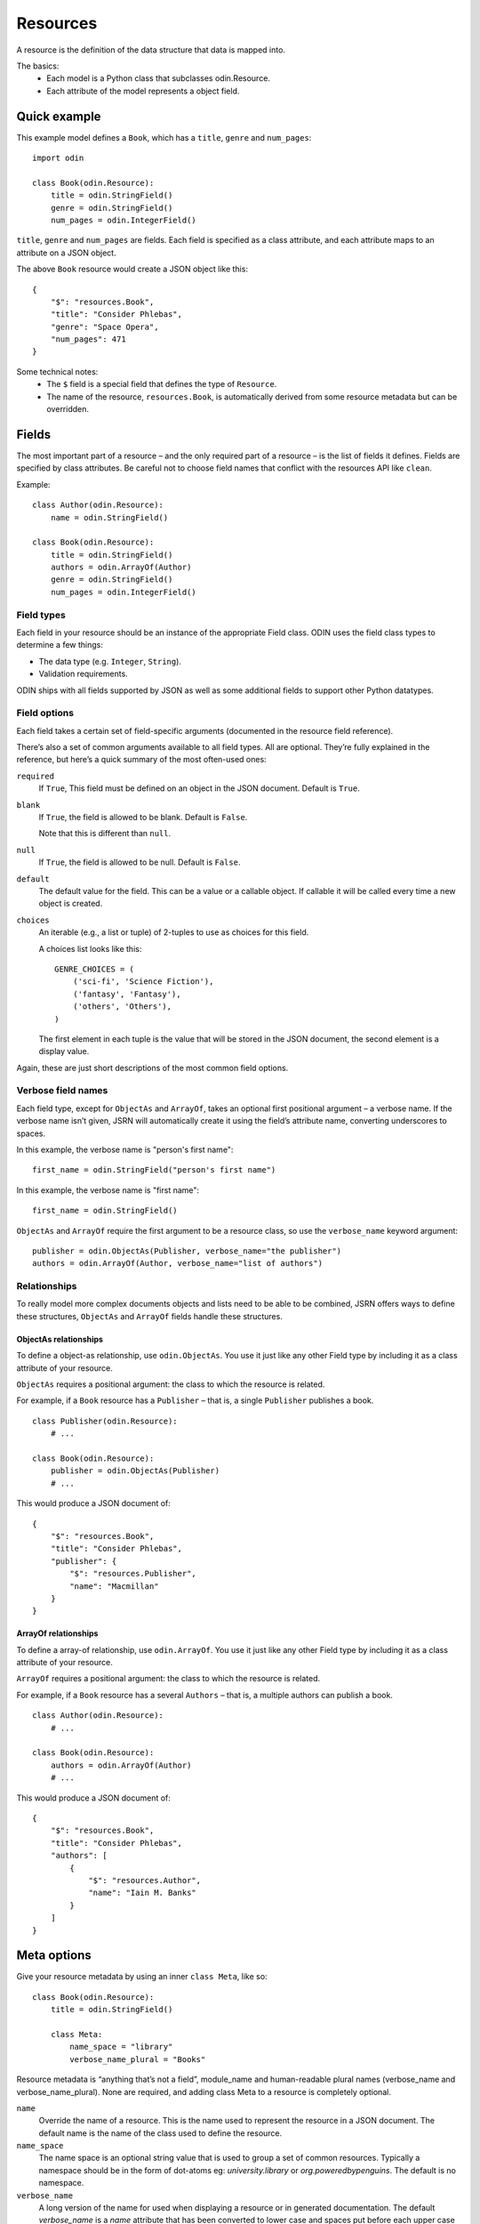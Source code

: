 =========
Resources
=========

A resource is the definition of the data structure that data is mapped into.

The basics:
 * Each model is a Python class that subclasses odin.Resource.
 * Each attribute of the model represents a object field.

Quick example
=============

This example model defines a ``Book``, which has a ``title``, ``genre`` and ``num_pages``:
::

    import odin

    class Book(odin.Resource):
        title = odin.StringField()
        genre = odin.StringField()
        num_pages = odin.IntegerField()

``title``, ``genre`` and ``num_pages`` are fields. Each field is specified as a class attribute, and each attribute
maps to an attribute on a JSON object.

The above ``Book`` resource would create a JSON object like this:
::

    {
        "$": "resources.Book",
        "title": "Consider Phlebas",
        "genre": "Space Opera",
        "num_pages": 471
    }

Some technical notes:
 * The ``$`` field is a special field that defines the type of ``Resource``.
 * The name of the resource, ``resources.Book``, is automatically derived from some resource metadata but can be overridden.

Fields
======

The most important part of a resource – and the only required part of a resource – is the list of fields it defines.
Fields are specified by class attributes. Be careful not to choose field names that conflict with the resources API like
``clean``.

Example:
::

    class Author(odin.Resource):
        name = odin.StringField()

    class Book(odin.Resource):
        title = odin.StringField()
        authors = odin.ArrayOf(Author)
        genre = odin.StringField()
        num_pages = odin.IntegerField()

Field types
-----------

Each field in your resource should be an instance of the appropriate Field class. ODIN uses the field class types to
determine a few things:

* The data type (e.g. ``Integer``, ``String``).
* Validation requirements.

ODIN ships with all fields supported by JSON as well as some additional fields to support other Python datatypes.

Field options
-------------

Each field takes a certain set of field-specific arguments (documented in the resource field reference).

There’s also a set of common arguments available to all field types. All are optional. They’re fully explained in the
reference, but here’s a quick summary of the most often-used ones:

``required``
    If ``True``, This field must be defined on an object in the JSON document. Default is ``True``.

``blank``
    If ``True``, the field is allowed to be blank. Default is ``False``.

    Note that this is different than ``null``.

``null``
    If ``True``, the field is allowed to be null. Default is ``False``.

``default``
    The default value for the field. This can be a value or a callable object. If callable it will be called every time
    a new object is created.

``choices``
    An iterable (e.g., a list or tuple) of 2-tuples to use as choices for this field.

    A choices list looks like this:
    ::

        GENRE_CHOICES = (
            ('sci-fi', 'Science Fiction'),
            ('fantasy', 'Fantasy'),
            ('others', 'Others'),
        )

    The first element in each tuple is the value that will be stored in the JSON document, the second element is a
    display value.

Again, these are just short descriptions of the most common field options.

Verbose field names
-------------------

Each field type, except for ``ObjectAs`` and ``ArrayOf``, takes an optional first positional argument – a verbose name.
If the verbose name isn’t given, JSRN will automatically create it using the field’s attribute name, converting
underscores to spaces.

In this example, the verbose name is "person's first name":
::

    first_name = odin.StringField("person's first name")

In this example, the verbose name is "first name":
::

    first_name = odin.StringField()

``ObjectAs`` and ``ArrayOf`` require the first argument to be a resource class, so use the ``verbose_name`` keyword
argument:
::

    publisher = odin.ObjectAs(Publisher, verbose_name="the publisher")
    authors = odin.ArrayOf(Author, verbose_name="list of authors")

Relationships
-------------

To really model more complex documents objects and lists need to be able to be combined, JSRN offers ways to define
these structures, ``ObjectAs`` and ``ArrayOf`` fields handle these structures.

ObjectAs relationships
``````````````````````

To define a object-as relationship, use ``odin.ObjectAs``. You use it just like any other Field type by including it as
a class attribute of your resource.

``ObjectAs`` requires a positional argument: the class to which the resource is related.

For example, if a ``Book`` resource has a ``Publisher`` – that is, a single ``Publisher`` publishes a book.
::

    class Publisher(odin.Resource):
        # ...

    class Book(odin.Resource):
        publisher = odin.ObjectAs(Publisher)
        # ...

This would produce a JSON document of:
::

    {
        "$": "resources.Book",
        "title": "Consider Phlebas",
        "publisher": {
            "$": "resources.Publisher",
            "name": "Macmillan"
        }
    }

ArrayOf relationships
`````````````````````

To define a array-of relationship, use ``odin.ArrayOf``. You use it just like any other Field type by including it as a
class attribute of your resource.

``ArrayOf`` requires a positional argument: the class to which the resource is related.

For example, if a ``Book`` resource has a several ``Authors`` – that is, a multiple authors can publish a book.
::

    class Author(odin.Resource):
        # ...

    class Book(odin.Resource):
        authors = odin.ArrayOf(Author)
        # ...

This would produce a JSON document of:
::

    {
        "$": "resources.Book",
        "title": "Consider Phlebas",
        "authors": [
            {
                "$": "resources.Author",
                "name": "Iain M. Banks"
            }
        ]
    }

Meta options
============

Give your resource metadata by using an inner ``class Meta``, like so:
::

    class Book(odin.Resource):
        title = odin.StringField()

        class Meta:
            name_space = "library"
            verbose_name_plural = "Books"

Resource metadata is “anything that’s not a field”, module_name and human-readable plural names (verbose_name and
verbose_name_plural). None are required, and adding class Meta to a resource is completely optional.

``name``
    Override the name of a resource. This is the name used to represent the resource in a JSON document. The default
    name is the name of the class used to define the resource.

``name_space``
    The name space is an optional string value that is used to group a set of common resources. Typically a namespace
    should be in the form of dot-atoms eg: *university.library* or *org.poweredbypenguins*. The default is no namespace.

``verbose_name``
    A long version of the name for used when displaying a resource or in generated documentation. The default
    *verbose_name* is a *name* attribute that has been converted to lower case and spaces put before each upper case
    character eg: ``LibraryBook`` -> "*library book*"

``verbose_name_plural``
    A pluralised version of the *verbose_name*. The default is to use the verbose name and append an 's' character. In
    the case of many words this does not work correctly so this attribute allows for the default behaviour to be
    overridden.

``abstract``
    Marks the current resource as an **abstract** resource. See the section :ref:`resources-abstract` for more detail of
    the abstract attribute. The default value for *abstract* is ``None``.

``doc_group``
    A grouping for documentation purposes. This is purely optional but is useful for grouping common elements together.
    The default value for *doc_group* is ``None``.


Resource inheritance
====================

Resource inheritance in JSRN works almost identically to the way normal class inheritance works in Python. The only
decision you have to make is whether you want the parent resources to be resources in their own right, or if the parents
are just holders of common information that will only be visible through the child resources.

.. _resources-abstract:

Abstract base classes
---------------------

Abstract base classes are useful when you want to put some common information into a number of other resources. You
write your base class and put abstract=True in the Meta class. This resource will then not be able to created from a
JSON document. Instead, when it is used as a base class for other resources, its fields will be added to those of the
child class.

An example:
::

    class CommonBook(odin.Resources):
        title = odin.StringField()

        class Meta:
            abstract = True

    class PictureBook(CommonBook):
        photographer = odin.StringField()

The PictureBook resource will have two fields: title and photographer. The CommonBook resource cannot be used as a
normal resource, since it is an abstract base class.

:todo: Add details of how to support multiple object types in a list using Abstract resources
